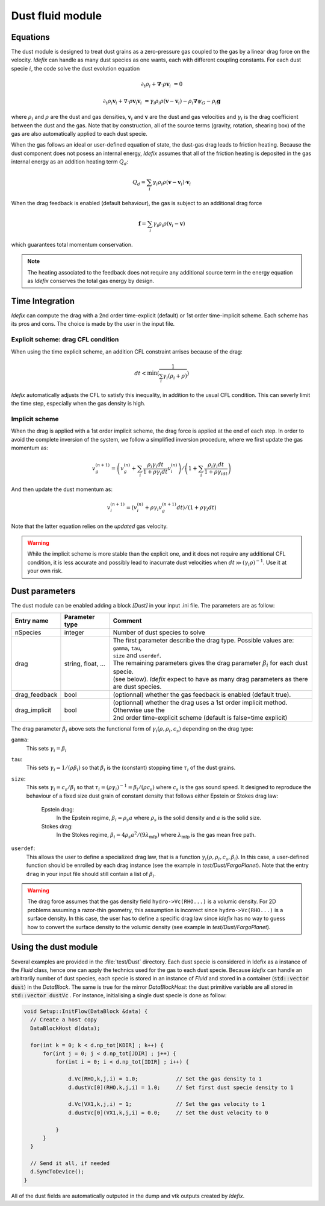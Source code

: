 .. _dustModule:

Dust fluid module
=========================

Equations
---------
The dust module is designed to treat dust grains as a zero-pressure gas coupled to the gas by a linear drag force on the velocity.
*Idefix* can handle as many dust species as one wants, each with different coupling constants. For each dust specie :math:`i`, the code solve the dust evolution equation

.. math::

    \partial_t \rho_i+\mathbf{\nabla}\cdot \rho \mathbf{v}_i&=0

    \partial_t \rho_i \mathbf{v}_i + \nabla\cdot \rho \mathbf{v}_i\mathbf{v}_i&=\gamma_i \rho_i \rho (\mathbf{v}-\mathbf{v}_i)-\rho_i\mathbf{\nabla}\psi_G-\rho_i\mathbf{g}


where :math:`\rho_i` and :math:`\rho` are the dust and gas densities, :math:`\mathbf{v}_i` and :math:`\mathbf{v}` are the dust and gas velocities and :math:`\gamma_i` is the drag coefficient
between the dust and the gas. Note that by construction, all of the source terms (gravity, rotation, shearing box) of the gas are also automatically applied to each dust specie.

When the gas follows an ideal or user-defined equation of state, the dust-gas drag leads to friction heating. Because the dust component does not posess an internal energy, *Idefix*
assumes that all of the friction heating is deposited in the gas internal energy as an addition heating term :math:`Q_d`:

.. math::

    Q_d = \sum_i \gamma_i \rho_i \rho (\mathbf{v}-\mathbf{v}_i)\cdot\mathbf{v}_i

When the drag feedback is enabled (default behaviour), the gas is subject to an additional drag force

.. math::

    \mathbf{f}=\sum_i \gamma_i \rho_i \rho (\mathbf{v}_i-\mathbf{v})

which guarantees total momentum conservation.

.. note::

    The heating associated to the feedback does not require any additional source term in the energy equation as *Idefix* conserves the total gas energy by design.



Time Integration
----------------

*Idefix* can compute the drag with a 2nd order time-explicit (default) or 1st order time-implicit scheme. Each scheme has its pros and cons. The choice
is made by the user in the input file.

Explicit scheme: drag CFL condition
+++++++++++++++++++++++++++++++++++

When using the time explicit scheme, an addition CFL constraint arrises because of the drag:

.. math::

    dt < \min(\frac{1}{\sum_i\gamma_i(\rho_i+\rho)})

*Idefix* automatically adjusts the CFL to satisfy this inequality, in addition to the usual CFL condition. This can severly limit the time step,
especially when the gas density is high.

Implicit scheme
+++++++++++++++

When the drag is applied with a 1st order implicit scheme, the drag force is applied at the end of each step. In order to avoid
the complete inversion of the system, we follow a simplified inversion procedure, where we first update the gas momentum as:

.. math::

    v_g^{(n+1)}=\left(v_g^{(n)}+\sum_i\frac{\rho_i\gamma_i dt}{1+\rho \gamma_i dt}v_i^{(n)}\right)/\left(1+\sum_i\frac{\rho_i\gamma_i dt}{1+\rho\gamma_idt}\right)

And then update the dust momentum as:

.. math::

    v_i^{(n+1)}=\left(v_i^{(n)}+\rho\gamma_i v_g^{(n+1)}dt\right)/(1+\rho\gamma_i dt)

Note that the latter equation relies on the *updated* gas velocity.

.. warning::
  While the implicit scheme is more stable than the explicit one, and it does not require any additional CFL condition, it is less accurate and
  possibly lead to inacurrate dust velocities when :math:`dt\gg (\gamma_i\rho)^{-1}`. Use it at your own risk.

Dust parameters
---------------

The dust module can be enabled adding a block `[Dust]` in your input .ini file. The parameters are as follow:

+----------------+-------------------------+---------------------------------------------------------------------------------------------+
|  Entry name    | Parameter type          | Comment                                                                                     |
+================+=========================+=============================================================================================+
| nSpecies       | integer                 | | Number of dust species to solve                                                           |
+----------------+-------------------------+---------------------------------------------------------------------------------------------+
| drag           | string, float, ...      | | The first parameter describe the drag type. Possible values are: ``gamma``, ``tau``,      |
|                |                         | | ``size`` and ``userdef``.                                                                 |
|                |                         | | The remaining parameters gives the drag parameter :math:`\beta_i` for each dust specie.   |
|                |                         | | (see below). *Idefix* expect to have as many drag parameters as there are dust species.   |
+----------------+-------------------------+---------------------------------------------------------------------------------------------+
| drag_feedback  | bool                    | | (optionnal) whether the gas feedback is enabled (default true).                           |
+----------------+-------------------------+---------------------------------------------------------------------------------------------+
| drag_implicit  | bool                    | | (optionnal) whether the drag uses a 1st order implicit method. Otherwise use the          |
|                |                         | | 2nd order time-explicit scheme (default is false=time explicit)                           |
+----------------+-------------------------+---------------------------------------------------------------------------------------------+

The drag parameter :math:`\beta_i` above sets the functional form of :math:`\gamma_i(\rho, \rho_i, c_s)` depending on the drag type:

``gamma``:
  This sets :math:`\gamma_i=\beta_i`
``tau``:
  This sets :math:`\gamma_i=1/(\rho \beta_i)` so that :math:`\beta_i` is the (constant) stopping time :math:`\tau_i` of the dust grains.
``size``:
  This sets :math:`\gamma_i=c_s/\beta_i` so that :math:`\tau_i=(\rho \gamma_i)^{-1}=\beta_i/(\rho c_s)` where :math:`c_s` is the gas sound speed.
  It designed to reproduce the behaviour of a fixed size dust grain of constant density that follows either Epstein or Stokes drag law:

    Epstein drag:
      In the Epstein regime, :math:`\beta_i=\rho_s a` where :math:`\rho_s` is the solid density and :math:`a` is the solid size.
    Stokes drag:
      In the Stokes regime, :math:`\beta_i=4\rho_s a^2/(9\lambda_\mathrm{mfp})` where :math:`\lambda_\mathrm{mfp}` is the gas mean free path.

``userdef``:
  This allows the user to define a specialized drag law, that is a function :math:`\gamma_i(\rho, \rho_i, c_s, \beta_i)`. In this case, a user-defined
  function should be enrolled by each drag instance (see the example in `test/Dust/FargoPlanet`). Note that the entry ``drag`` in your
  input file should still contain a list of :math:`\beta_i`.


.. warning::
  The drag force assumes that the gas density field ``hydro->Vc(RHO...)`` is a volumic density. For 2D problems assuming
  a razor-thin geometry, this assumption is incorrect since ``hydro->Vc(RHO...)`` is a surface density. In this case,
  the user has to define a specific drag law since *Idefix* has no way to guess how to convert the surface density to
  the volumic density (see example in `test/Dust/FargoPlanet`).



Using the dust module
---------------------

Several examples are provided in the :file:`test/Dust` directory. Each dust specie is considered in Idefix as a instance of the `Fluid` class, hence
one can apply the technics used for the gas to each dust specie. Because *Idefix* can handle an arbitrarily number of dust species, each specie is stored
in an instance of `Fluid` and stored in a container (:code:`std::vector dust`) in the `DataBlock`. The same is true for the mirror `DataBlockHost`: the
dust primitive variable are all stored in :code:`std::vector dustVc` . For instance, initialising
a single dust specie is done as follow:

.. code-block:: c++


    void Setup::InitFlow(DataBlock &data) {
      // Create a host copy
      DataBlockHost d(data);

      for(int k = 0; k < d.np_tot[KDIR] ; k++) {
          for(int j = 0; j < d.np_tot[JDIR] ; j++) {
              for(int i = 0; i < d.np_tot[IDIR] ; i++) {

                  d.Vc(RHO,k,j,i) = 1.0;            // Set the gas density to 1
                  d.dustVc[0](RHO,k,j,i) = 1.0;     // Set first dust specie density to 1

                  d.Vc(VX1,k,j,i) = 1;              // Set the gas velocity to 1
                  d.dustVc[0](VX1,k,j,i) = 0.0;     // Set the dust velocity to 0

              }
          }
      }

      // Send it all, if needed
      d.SyncToDevice();
    }



All of the dust fields are automatically outputed in the dump and vtk outputs created by *Idefix*.
